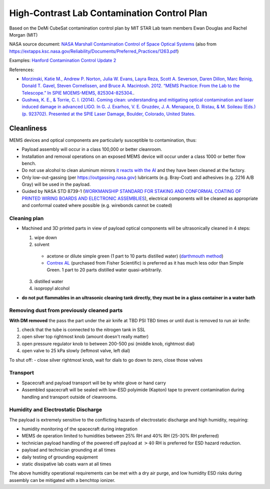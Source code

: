 High-Contrast Lab Contamination Control Plan
============================================

Based on the DeMi CubeSat contamination control plan by MIT STAR Lab team members Ewan Douglas and Rachel Morgan (MIT)

NASA source document: `NASA Marshall Contamination Control of Space Optical Systems <attachments/PD-ED-1263.pdf>`__ (also from `<https://extapps.ksc.nasa.gov/Reliability/Documents/Preferred_Practices/1263.pdf>`__)

Examples: `Hanford Contamination Control Update 2 <https://dcc.ligo.org/LIGO-G1400378/public>`__

References: 

- `Morzinski, Katie M., Andrew P. Norton, Julia W. Evans, Layra Reza, Scott A. Severson, Daren Dillon, Marc Reinig, Donald T. Gavel, Steven Cornelissen, and Bruce A. Macintosh. 2012. “MEMS Practice: From the Lab to the Telescope.” In SPIE MOEMS-MEMS, 825304-825304. <http://proceedings.spiedigitallibrary.org/proceeding.aspx?articleid=1344856>`__.

- `Gushwa, K. E., & Torrie, C. I. (2014). Coming clean: understanding and mitigating optical contamination and laser induced damage in advanced LIGO. In G. J. Exarhos, V. E. Gruzdev, J. A. Menapace, D. Ristau, & M. Soileau (Eds.) (p. 923702). Presented at the SPIE Laser Damage, Boulder, Colorado, United States. <https://doi.org/10.1117/12.2066909>`__

Cleanliness
-----------

MEMS devices and optical components are particularly susceptible to contamination, thus:

- Payload assembly will occur in a class 100,000 or better cleanroom.
- Installation and removal operations on an exposed MEMS device will occur under a class 1000 or better flow bench.
- Do not use alcohol to clean aluminum mirrors `it reacts with the Al <Cleaning%20Optics-%20Choosing%20the%20Best%20Meth...ptical%20components%20%7C%20Photonics%20Handbook.pdf>`__ and they have been cleaned at the factory.
- Only low-out-gassing (per `<https://outgassing.nasa.gov>`__) lubricants (e.g. Bray-Coat) and adhesives (e.g. 2216 A/B Gray) will be used in the payload.
- Guided by NASA STD 8739-1 (`WORKMANSHIP STANDARD FOR STAKING AND CONFORMAL COATING OF PRINTED WIRING BOARDS AND ELECTRONIC ASSEMBLIES <https://snebulos.mit.edu/projects/reference/NASA-Generic/NASA-STD-8739-1.pdf>`__), electrical components will be cleaned as appropriate and conformal coated where possible (e.g. wirebonds cannot be coated)

Cleaning plan
~~~~~~~~~~~~~

- Machined and 3D printed parts in view of payload optical components will be ultrasonically cleaned in 4 steps:

  1. wipe down
  2. solvent

    - acetone or dilute simple green (1 part to 10 parts distilled water) (`darthmouth method <Dartmouth%20Lynch%20Aurora%20Lab%20Ultrasonic%20Cleaning%20Procedure.pdf>`__)
    - `Contrex AL <CONTREX%20AL%20Tech%20Sheet.pdf>`__ (purchased from Fisher Scientific) is preferred as it has much less odor than Simple Green. 1 part to 20 parts distilled water quasi-arbitrarily.
  
  3. distilled water
  4. isopropyl alcohol

- **do not put flammables in an ultrasonic cleaning tank directly, they must be in a glass container in a water bath**

Removing dust from previously cleaned parts
~~~~~~~~~~~~~~~~~~~~~~~~~~~~~~~~~~~~~~~~~~~

**With DM removed** the pass the part under the air knife at TBD PSI TBD times or until dust is removed to run air knife:

1. check that the tube is connected to the nitrogen tank in SSL
2. open silver top rightmost knob (amount doesn't really matter)
3. open pressure regulator knob to between 200-500 psi (middle knob, rightmost dial)
4. open valve to 25 kPa slowly (leftmost valve, left dial)

To shut off:
- close silver rightmost knob, wait for dials to go down to zero, close those valves

Transport
~~~~~~~~~

- Spacecraft and payload transport will be by white glove or hand carry
- Assembled spacecraft will be sealed with low-ESD polyimide (Kapton) tape to prevent contamination during handling and transport outside of cleanrooms.

Humidity and Electrostatic Discharge
~~~~~~~~~~~~~~~~~~~~~~~~~~~~~~~~~~~~

The payload is extremely sensitive to the conflicting hazards of electrostatic discharge and high humidity, requiring:

- humidity monitoring of the spacecraft during integration
- MEMS de operation limited to humidities between 25% RH and 40% RH (25-30% RH preferred)
- technician payload handling of the powered off payload at :math:`>40%` RH  is preferred for ESD hazard reduction.
- payload and technician grounding at all times
- daily testing of grounding equipment
- static dissipative lab coats warn at all times

The above humidity operational requirements can be met with a dry air purge, and low humidity ESD risks during assembly can be mitigated with a benchtop ionizer.
